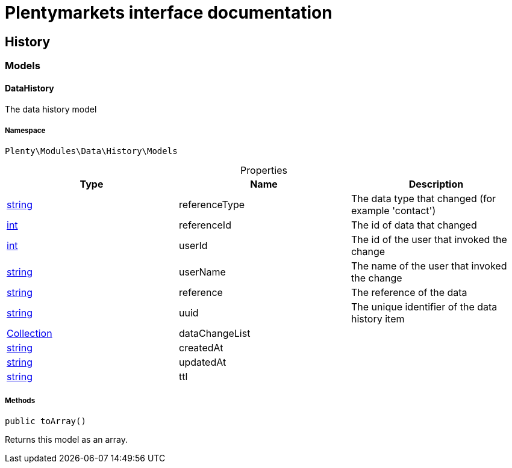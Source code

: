 :table-caption!:
:example-caption!:
:source-highlighter: prettify
:sectids!:
= Plentymarkets interface documentation


[[data_history]]
== History

[[data_history_models]]
===  Models
[[data_models_datahistory]]
==== DataHistory

The data history model



===== Namespace

`Plenty\Modules\Data\History\Models`





.Properties
|===
|Type |Name |Description

|link:http://php.net/string[string^]
    |referenceType
    |The data type that changed (for example 'contact')
|link:http://php.net/int[int^]
    |referenceId
    |The id of data that changed
|link:http://php.net/int[int^]
    |userId
    |The id of the user that invoked the change
|link:http://php.net/string[string^]
    |userName
    |The name of the user that invoked the change
|link:http://php.net/string[string^]
    |reference
    |The reference of the data
|link:http://php.net/string[string^]
    |uuid
    |The unique identifier of the data history item
|link:miscellaneous#miscellaneous_support_collection[Collection^]

    |dataChangeList
    |
|link:http://php.net/string[string^]
    |createdAt
    |
|link:http://php.net/string[string^]
    |updatedAt
    |
|link:http://php.net/string[string^]
    |ttl
    |
|===


===== Methods

[source%nowrap, php]
----

public toArray()

----


    
Returns this model as an array.



